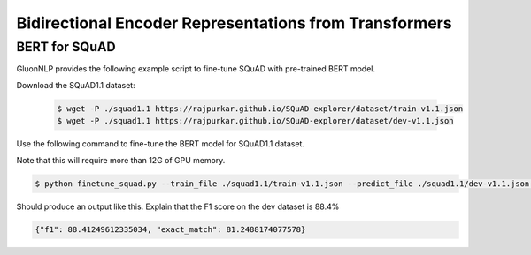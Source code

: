 Bidirectional Encoder Representations from Transformers
-------------------------------------------------------

BERT for SQuAD
~~~~~~~~~~~~~~~~~~~~~~~~~~~~~~~~~~~~~

GluonNLP provides the following example script to fine-tune SQuAD with pre-trained
BERT model.

Download the SQuAD1.1 dataset:

 .. code-block:: console
 
    $ wget -P ./squad1.1 https://rajpurkar.github.io/SQuAD-explorer/dataset/train-v1.1.json
    $ wget -P ./squad1.1 https://rajpurkar.github.io/SQuAD-explorer/dataset/dev-v1.1.json

Use the following command to fine-tune the BERT model for SQuAD1.1 dataset.

Note that this will require more than 12G of GPU memory.
 
.. code-block:: console

    $ python finetune_squad.py --train_file ./squad1.1/train-v1.1.json --predict_file ./squad1.1/dev-v1.1.json --gpu


Should produce an output like this. Explain that the F1 score on the dev dataset is 88.4%

.. code-block:: console

    {"f1": 88.41249612335034, "exact_match": 81.2488174077578}
